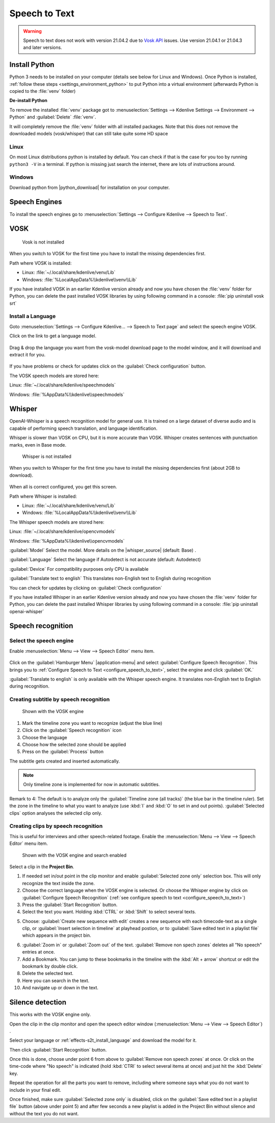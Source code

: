 .. meta::
   :description: The Kdenlive User Manual
   :keywords: KDE, Kdenlive, documentation, user manual, video editor, open source, free, help, speech to text, silence detection

.. metadata-placeholder

   :authors: - Annew (https://userbase.kde.org/User:Annew)
             - Claus Christensen
             - Yuri Chornoivan
             - Jean-Baptiste Mardelle <jb@kdenlive.org>
             - Ttguy (https://userbase.kde.org/User:Ttguy)
             - Vincent Pinon <vpinon@kde.org>
             - Jessej (https://userbase.kde.org/User:Jessej)
             - Jack (https://userbase.kde.org/User:Jack)
             - Roger (https://userbase.kde.org/User:Roger)
             - TheMickyRosen-Left (https://userbase.kde.org/User:TheMickyRosen-Left)
             - Eugen Mohr
             - Smolyaninov (https://userbase.kde.org/User:Smolyaninov)
             - Tenzen (https://userbase.kde.org/User:Tenzen)
             - Anders Lund
             - Bernd Jordan

   :license: Creative Commons License SA 4.0


.. _effects-speech_to_text:

Speech to Text
==============

.. versionadded:: 21.04.0

.. warning:: Speech to text does not work with version 21.04.2 due to `Vosk API <https://github.com/alphacep/vosk-api>`_ issues. Use version 21.04.1 or 21.04.3 and later versions.


Install Python
--------------
.. |python_download| raw:: html

   <a href="https://www.python.org/downloads/" target="_blank">https://www.python.org/downloads/</a>

Python 3 needs to be installed on your computer (details see below for Linux and Windows). Once Python is installed, :ref:`follow these steps <settings_environment_python>` to put Python into a virtual environment (afterwards Python is copied to the :file:`venv` folder) 

**De-install Python**

To remove the installed :file:`venv` package got to :menuselection:`Settings --> Kdenlive Settings --> Environment --> Python` and :guilabel:`Delete` :file:`venv`.

It will completely remove the :file:`venv` folder with all installed packages. Note that this does not remove the downloaded models (vosk/whisper) that can still take quite some HD space

Linux
~~~~~

On most Linux distributions python is installed by default. You can check if that is the case for you too by running ``python3 -V`` in a terminal. If python is missing just search the internet, there are lots of instructions around.

Windows
~~~~~~~

Download python from |python_download| for installation on your computer.


.. _effects-s2t_install_language:

Speech Engines
--------------

To install the speech engines go to :menuselection:`Settings --> Configure Kdenlive --> Speech to Text`.

VOSK
----

.. Pre 24.02
   **Linux**

   To install VOSK and srt open a terminal and run: ``pip3 install vosk srt``

   **Windows**

   Download this batch file (:download:`Install_vosk_srt.zip </files/Install_vosk_srt.zip>`). After download a double click starts the installations.

.. figure:: /images/kdenlive2402_speech-to-text_vosk_download.webp
   :scale: 75%
   :alt: Vosk download dependencies

   Vosk is not installed

When you switch to VOSK for the first time you have to install the missing dependencies first.

Path where VOSK is installed:

- Linux: :file:`~/.local/share/kdenlive/venv/Lib`
- Windows: :file:`%LocalAppData%\\kdenlive\\venv\\Lib`

If you have installed VOSK in an earlier Kdenlive version already and now you have chosen the :file:`venv` folder for Python, you can delete the past installed VOSK libraries by using following command in a console: :file:`pip uninstall vosk srt`

Install a Language
~~~~~~~~~~~~~~~~~~

Goto :menuselection:`Settings --> Configure Kdenlive... --> Speech to Text page` and select the speech engine VOSK.

Click on the link to get a language model.

.. figure:: /images/Speech-to-text_Download-link.png
   :alt: download link

Drag & drop the language you want from the vosk-model download page to the model window, and it will download and extract it for you.

.. figure:: /images/Speech-to-text_Download-model.png
   :alt: download model

If you have problems or check for updates click on the :guilabel:`Check configuration` button.

The VOSK speech models are stored here:

Linux: :file:`~/.local/share/kdenlive/speechmodels`

Windows: :file:`%AppData%\\kdenlive\\speechmodels`

Whisper
-------

.. |whisper_source| raw:: html

   <a href="https://github.com/openai/whisper" target="_blank">Whisper source code page</a>

.. versionadded:: 23.04

OpenAI-Whisper is a speech recognition model for general use. It is trained on a large dataset of diverse audio and is capable of performing speech translation, and language identification.

Whisper is slower than VOSK on CPU, but it is more accurate than VOSK. Whisper creates sentences with punctuation marks, even in Base mode.

.. figure:: /images/kdenlive2402_speech-to-text_whisper_download.webp
   :scale: 75%
   :alt: Whisper download dependencies

   Whisper is not installed

When you switch to Whisper for the first time you have to install the missing dependencies first (about 2GB to download).

.. figure:: /images/Speech-to-text_whisper_installed.png
   :scale: 75%
   :alt: Whisper installed

When all is correct configured, you get this screen.

Path where Whisper is installed:

- Linux: :file:`~/.local/share/kdenlive/venv/Lib`
- Windows: :file:`%LocalAppData%\\kdenlive\\venv\\Lib`

The Whisper speech models are stored here:

Linux: :file:`~/.local/share/kdenlive/opencvmodels`

Windows: :file:`%AppData%\\kdenlive\\opencvmodels`


:guilabel:`Model` Select the model. More details on the |whisper_source| (default: Base) .

:guilabel:`Language` Select the language if Autodetect is not accurate (default: Autodetect)

:guilabel:`Device` For compatibility purposes only CPU is available

:guilabel:`Translate text to english` This translates non-English text to English during recognition

You can check for updates by clicking on :guilabel:`Check configuration`

If you have installed Whisper in an earlier Kdenlive version already and now you have chosen the :file:`venv` folder for Python, you can delete the past installed Whisper libraries by using following command in a console: :file:`pip uninstall openai-whisper`

Speech recognition
------------------

Select the speech engine
~~~~~~~~~~~~~~~~~~~~~~~~

.. versionadded:: 23.04

Enable :menuselection:`Menu --> View --> Speech Editor` menu item.

.. figure:: /images/Speech-to-text_select_speech-engine.png
   :alt: change the speech engine

Click on the :guilabel:`Hamburger Menu` |application-menu| and select :guilabel:`Configure Speech Recognition`. This brings you to :ref:`Configure Speech to Text <configure_speech_to_text>`, select the engine and click :guilabel:`OK.`

:guilabel:`Translate to english` is only available with the Whisper speech engine. It translates non-English text to English during recognition.

Creating subtitle by speech recognition
~~~~~~~~~~~~~~~~~~~~~~~~~~~~~~~~~~~~~~~

.. figure:: /images/Speech-to-text_Subtitle.png
   :alt: Speech to text subtitle

   Shown with the VOSK engine

1. Mark the timeline zone you want to recognize (adjust the blue line)

2. Click on the :guilabel:`Speech recognition` icon

3. Choose the language

4. Choose how the selected zone should be applied

5. Press on the :guilabel:`Process` button

The subtitle gets created and inserted automatically.

.. note:: Only timeline zone is implemented for now in automatic subtitles.

Remark to 4: The default is to analyze only the :guilabel:`Timeline zone (all tracks)` (the blue bar in the timeline ruler). Set the zone in the timeline to what you want to analyze (use :kbd:`I` and :kbd:`O` to set in and out points). :guilabel:`Selected clips` option analyses the selected clip only.

Creating clips by speech recognition
~~~~~~~~~~~~~~~~~~~~~~~~~~~~~~~~~~~~

This is useful for interviews and other speech-related footage.
Enable the :menuselection:`Menu --> View --> Speech Editor` menu item.

.. figure:: /images/kdenlive2402_speech-to-text_text-edit.webp
   :alt: Speech editor

   Shown with the VOSK engine and search enabled

Select a clip in the **Project Bin**.

1. If needed set in/out point in the clip monitor and enable :guilabel:`Selected zone only` selection box. This will only recognize the text inside the zone.

2. Choose the correct language when the VOSK engine is selected. Or choose the Whisper engine by click on :guilabel:`Configure Speech Recognition` (:ref:`see configure speech to text <configure_speech_to_text>`)

3. Press the :guilabel:`Start Recognition` button.

4. Select the text you want. Holding :kbd:`CTRL` or :kbd:`Shift` to select several texts.

.. .. versionadded:: 24.02

5. Choose: :guilabel:`Create new sequence with edit` creates a new sequence with each timecode-text as a single clip, or :guilabel:`Insert selection in timeline` at playhead postion, or to :guilabel:`Save edited text in a playlist file` which appears in the project bin. 

.. .. versionadded:: 24.02

6. :guilabel:`Zoom in` or :guilabel:`Zoom out` of the text. :guilabel:`Remove non spech zones` deletes all "No speech" entries at once.

7. Add a Bookmark. You can jump to these bookmarks in the timeline with the :kbd:`Alt + arrow` shortcut or edit the bookmark by double click.

8. Delete the selected text.

9. Here you can search in the text.

10. And navigate up or down in the text.


.. _effects-s2t_silence_detection:

Silence detection
-----------------

This works with the VOSK engine only.

Open the clip in the clip monitor and open the speech editor window (:menuselection:`Menu --> View --> Speech Editor`) .

Select your language or :ref:`effects-s2t_install_language` and download the model for it.

Then click :guilabel:`Start Recognition` button.

Once this is done, choose under point 6 from above to :guilabel:`Remove non speech zones` at once. Or click on the time-code where "No speech" is indicated (hold :kbd:`CTRl` to select several items at once) and just hit the :kbd:`Delete` key. 

Repeat the operation for all the parts you want to remove, including where someone says what you do not want to include in your final edit.

Once finished, make sure :guilabel:`Selected zone only` is disabled, click on the :guilabel:`Save edited text in a playlist file` button (above under point 5) and after few seconds a new playlist is added in the Project Bin without silence and without the text you do not want.
